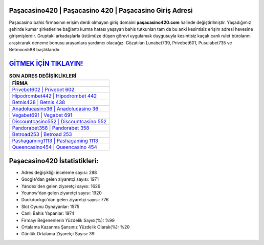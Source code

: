 ﻿Paşacasino420 | Paşacasino 420 | Paşacasino Giriş Adresi
===================================

.. image:: images/pasacasino-giris.jpg
   :width: 600
   
Paşacasino bahis firmasının erişim derdi olmayan giriş domaini **paşacasino420.com** halinde değiştirilmiştir. Yaşadığımız şehirde kumar şirketlerine bağlantı kurma hatası yaşayan bahis tutkunları tam da bu anki kesintisiz erişim adresi hevesine girişmişlerdir. Gruptaki arkadaşlarla üstümüze düşen görevi uygulamak duygusuyla kesintisiz kaçak canlı rulet bürolarını araştırarak deneme bonusu arayanlara yardımcı olacağız. Gözatılan Lunabet739, Privebet601, Pusulabet735 ve Betmoon588 başlıklarıdır.

`GİTMEK İÇİN TIKLAYIN! <https://uclck.me/gonow>`_
==============

.. list-table:: **SON ADRES DEĞİŞİKLİKLERİ**
   :widths: 100
   :header-rows: 1

   * - FİRMA
   * - `Privebet602 | Privebet 602 <privebet602-privebet-602-privebet-giris-adresi.html>`_
   * - `Hipodrombet442 | Hipodrombet 442 <hipodrombet442-hipodrombet-442-hipodrombet-giris-adresi.html>`_
   * - `Betnis438 | Betnis 438 <betnis438-betnis-438-betnis-giris-adresi.html>`_	 
   * - `Anadolucasino36 | Anadolucasino 36 <anadolucasino36-anadolucasino-36-anadolucasino-giris-adresi.html>`_	 
   * - `Vegabet691 | Vegabet 691 <vegabet691-vegabet-691-vegabet-giris-adresi.html>`_ 
   * - `Discountcasino552 | Discountcasino 552 <discountcasino552-discountcasino-552-discountcasino-giris-adresi.html>`_
   * - `Pandorabet358 | Pandorabet 358 <pandorabet358-pandorabet-358-pandorabet-giris-adresi.html>`_	 
   * - `Betroad253 | Betroad 253 <betroad253-betroad-253-betroad-giris-adresi.html>`_
   * - `Pashagaming1113 | Pashagaming 1113 <pashagaming1113-pashagaming-1113-pashagaming-giris-adresi.html>`_
   * - `Queencasino454 | Queencasino 454 <queencasino454-queencasino-454-queencasino-giris-adresi.html>`_
	 
Paşacasino420 İstatistikleri:
===================================	 
* Adres değişikliği inceleme sayısı: 288
* Google'dan gelen ziyaretçi sayısı: 1971
* Yandex'den gelen ziyaretçi sayısı: 1626
* Younow'dan gelen ziyaretçi sayısı: 1920
* Duckduckgo'dan gelen ziyaretçi sayısı: 776
* Slot Oyunu Oynayanlar: 1575
* Canlı Bahis Yapanlar: 1974
* Firmayı Beğenenlerin Yüzdelik Sayısı(%): %99
* Ortalama Kazanma Şansınız Yüzdelik Olarak(%): %20
* Günlük Ortalama Ziyaretçi Sayısı: 39
